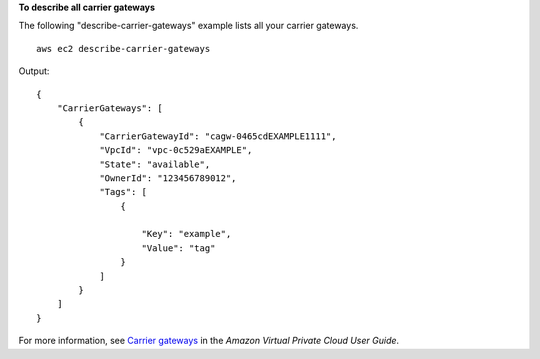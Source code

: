**To describe all carrier gateways**

The following "describe-carrier-gateways" example lists all your carrier gateways. ::

    aws ec2 describe-carrier-gateways

Output::

    {
        "CarrierGateways": [
            {
                "CarrierGatewayId": "cagw-0465cdEXAMPLE1111",
                "VpcId": "vpc-0c529aEXAMPLE",
                "State": "available",
                "OwnerId": "123456789012",
                "Tags": [
                    {
                        
                        "Key": "example",
                        "Value": "tag"
                    }
                ]
            }
        ]
    }

For more information, see `Carrier gateways <https://docs.aws.amazon.com/vpc/latest/userguide/Carrier_Gateway.html>`__ in the *Amazon Virtual Private Cloud
User Guide*.